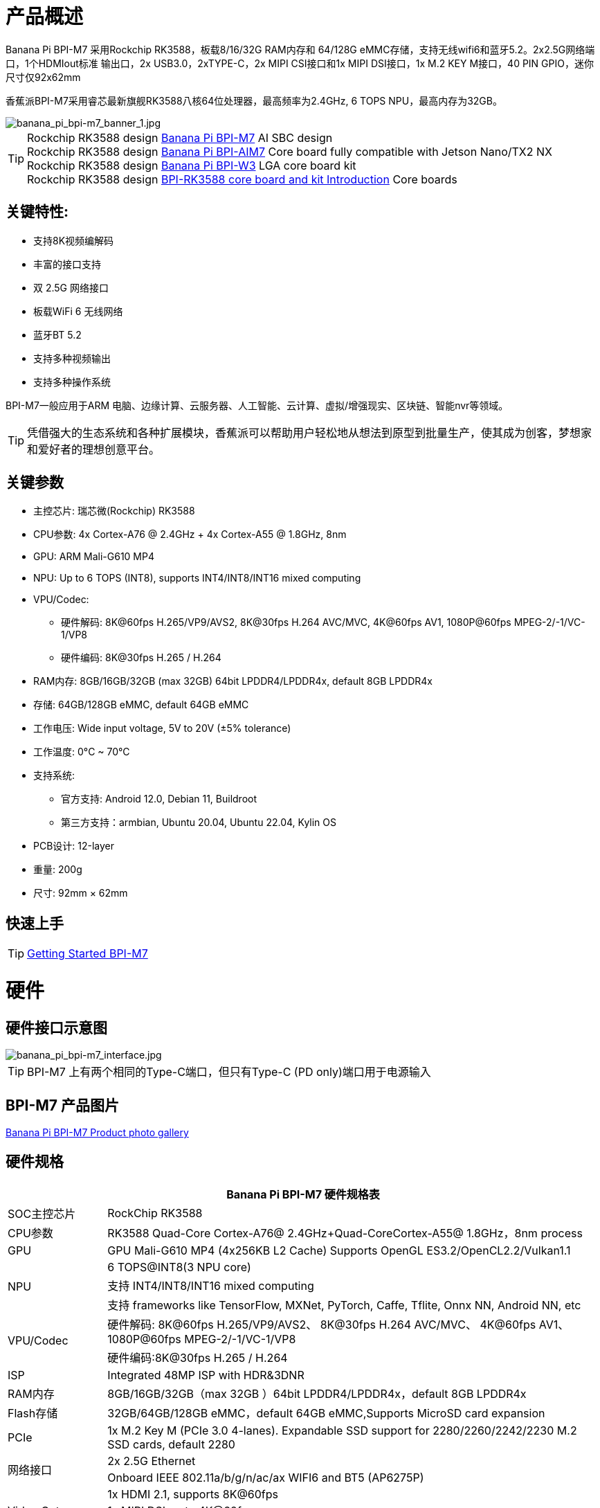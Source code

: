 = 产品概述

Banana Pi BPI-M7 采用Rockchip RK3588，板载8/16/32G RAM内存和 64/128G eMMC存储，支持无线wifi6和蓝牙5.2。2x2.5G网络端口，1个HDMIout标准 输出口，2x USB3.0，2xTYPE-C，2x MIPI CSI接口和1x MIPI DSI接口，1x M.2 KEY M接口，40 PIN GPIO，迷你尺寸仅92x62mm

香蕉派BPI-M7采用睿芯最新旗舰RK3588八核64位处理器，最高频率为2.4GHz, 6 TOPS NPU，最高内存为32GB。


image::/bpi-m7/banana_pi_bpi-m7_banner_1.jpg[banana_pi_bpi-m7_banner_1.jpg]

TIP: Rockchip RK3588 design link:/en/BPI-M7/BananaPi_BPI-M7[Banana Pi BPI-M7] AI SBC design +
Rockchip RK3588 design link:/en/BPI-AIM7/BananaPi_BPI-AIM7[Banana Pi BPI-AIM7] Core board fully compatible with Jetson Nano/TX2 NX +
Rockchip RK3588 design link:/en/BPI-W3/BananaPi_BPI-W3[Banana Pi BPI-W3] LGA core board kit +
Rockchip RK3588 design link:/BPI-RK3588_CoreBoardAndDevelopmentKit/BananaPi_BPI-RK3588_CoreBoardAndDevelopmentKit[BPI-RK3588 core board and kit Introduction] Core boards 

== 关键特性:

* 支持8K视频编解码
* 丰富的接口支持
* 双 2.5G 网络接口
* 板载WiFi 6 无线网络
* 蓝牙BT 5.2
* 支持多种视频输出
* 支持多种操作系统

BPI-M7一般应用于ARM 电脑、边缘计算、云服务器、人工智能、云计算、虚拟/增强现实、区块链、智能nvr等领域。

TIP: 凭借强大的生态系统和各种扩展模块，香蕉派可以帮助用户轻松地从想法到原型到批量生产，使其成为创客，梦想家和爱好者的理想创意平台。

== 关键参数

* 主控芯片: 瑞芯微(Rockchip) RK3588
* CPU参数: 4x Cortex-A76 @ 2.4GHz + 4x Cortex-A55 @ 1.8GHz, 8nm
* GPU: ARM Mali-G610 MP4
* NPU: Up to 6 TOPS (INT8), supports INT4/INT8/INT16 mixed computing
* VPU/Codec:
** 硬件解码: 8K@60fps H.265/VP9/AVS2, 8K@30fps H.264 AVC/MVC, 4K@60fps AV1, 1080P@60fps MPEG-2/-1/VC-1/VP8
** 硬件编码: 8K@30fps H.265 / H.264
* RAM内存: 8GB/16GB/32GB (max 32GB) 64bit LPDDR4/LPDDR4x, default 8GB LPDDR4x
* 存储: 64GB/128GB eMMC, default 64GB eMMC
* 工作电压: Wide input voltage, 5V to 20V (±5% tolerance)
* 工作温度: 0°C ~ 70°C
* 支持系统:
** 官方支持: Android 12.0, Debian 11, Buildroot
** 第三方支持：armbian, Ubuntu 20.04, Ubuntu 22.04, Kylin OS
* PCB设计: 12-layer
* 重量: 200g 
* 尺寸: 92mm × 62mm

== 快速上手

TIP: link:/en/BPI-M7/GettingStarted_BPI-M7[Getting Started BPI-M7]

= 硬件 

== 硬件接口示意图 

image::/bpi-m7/banana_pi_bpi-m7_interface.jpg[banana_pi_bpi-m7_interface.jpg]

TIP: BPI-M7 上有两个相同的Type-C端口，但只有Type-C (PD only)端口用于电源输入

== BPI-M7 产品图片

link:/en/BPI-M7/Photo_BPI-M7[Banana Pi BPI-M7 Product photo gallery]

== 硬件规格

[options="header",cols="1,5"]
|====
2+| Banana Pi BPI-M7 硬件规格表
|SOC主控芯片	|RockChip RK3588
|CPU参数	|RK3588 Quad-Core Cortex-A76@ 2.4GHz+Quad-CoreCortex-A55@ 1.8GHz，8nm process
|GPU	|GPU Mali-G610 MP4 (4x256KB L2 Cache) Supports OpenGL ES3.2/OpenCL2.2/Vulkan1.1
.3+|NPU	|6 TOPS@INT8(3 NPU core) 
|支持 INT4/INT8/INT16 mixed computing
|支持 frameworks like TensorFlow, MXNet, PyTorch, Caffe, Tflite, Onnx NN, Android NN, etc
.2+|VPU/Codec	|硬件解码: 8K@60fps H.265/VP9/AVS2、 8K@30fps H.264 AVC/MVC、 4K@60fps AV1、1080P@60fps MPEG-2/-1/VC-1/VP8
|硬件编码:8K@30fps H.265 / H.264
|ISP	|Integrated 48MP ISP with HDR&3DNR
|RAM内存	|8GB/16GB/32GB（max 32GB ）64bit LPDDR4/LPDDR4x，default 8GB LPDDR4x
|Flash存储	|32GB/64GB/128GB eMMC，default 64GB eMMC,Supports MicroSD card expansion
|PCIe	|1x M.2 Key M (PCIe 3.0 4-lanes). Expandable SSD support for 2280/2260/2242/2230 M.2 SSD cards, default 2280
.2+|网络接口	|2x 2.5G Ethernet
|Onboard IEEE 802.11a/b/g/n/ac/ax WIFI6 and BT5 (AP6275P)
.3+|Video Out|1x HDMI 2.1, supports 8K@60fps
|1x MIPI DSI up to 4K@60fps
|1x DP 1.4 up to 8K@30fps
|视频输出	|2x 2-lane MIPI CSI, up to 2.5Gbps per lane
.3+|语音	|1x HDMI audio out
|1x HP audio out
|1x Type-C 3.1 (DP1.4) audio out
.3+|USB接口	|1x USB 3.0 (USB 3.1 Gen 1), equivalent to USB 3.2 Gen 1/USB 3.0, up to 5Gbps
|1x USB Type-C 3.1（DP1.4/OTG）
|1x USB 2.0 High（480Mbps）/Full（12Mbps）/Low-Speed（1.5Mbps） modes
.2+|40-pin	|Fully compatible with Raspberry Pi 40-pin header for connecting abundant add-on modules
|Supports UART/SPI/I2C/I2S/PWM/ADC/5V Power/3.3V Power
.3+|其他	|1x 5V 风扇接口
|1x battery connector for low power RTC chip HYM8563TS
|2x LEDs - blue LED blinks on system start, red LED user controllable
|Power Input	|USB Type-C PD 2.0, 9V/2A, 12V/2A, 15V/2A
|Buttons	|1x PWRON button for sleep/wake,1x Reset button for reboot,1x Maskrom button for maskrom burn-in mode
.2+|支持系统	|官方支持: ：Android 12.0，Debian11，Buildroot
|第三方支持：Armbian，Ubuntu 20.04，Ubuntu22.04，Kylin OS
|尺寸	|92 mm x 62mm
|工作温度|0℃ ~ 80℃
|====

== GPIO 定义

=== 40 Pin GPIO 扩展定义
[options="header",cols="1,5,1,1,5,1"]
|====
6+|  Banana Pi BPI-M7 40 GPIO 定义
|GPIO number	|function	|Pin	|Pin	|function|	GPIO number|
| +3.3V	|1|2|+5.0V	|
|139|	I2S1_SDO2_M0 / I2C7_SDA_M3 / UART8_CTSN_M0 / PWM15_IR_M1 / CAN1_TX_M1 / GPIO4_B3 /|3|4|
+5.0V	|
|138	|I2S1_SDO1_M0 / I2C7_SCL_M3 / UART8_RTSN_M0 / PWM14_M1 / CAN1_RX_M1 / GPIO4_B2	|5|6|GND|	
|115	|SPI1_CS1_M1 / I2C8_SDA_M4 / UART7_CTSN_M1 / PWM15_IR_M0 / GPIO3_C3	|7|8|GPIO0_B5 / UART2_TX_M0/ I2C1_SCL_M0 / I2S1_MCLK_M1 / JTAG_TCK_M2|	13 |
| GND	|9|10|GPIO0_B6 /UART2_RX_M0/ I2C1_SDA_M0 / I2S1_SCLK_M1 / JTAG_TMS_M2	|14
|113	|SPI1_CLK_M1 / UART7_RX_M1 / GPIO3_C1	|11|12|GPIO3_B5 / CAN1_RX_M0 / PWM12_M0 /UART3_TX_M1 / I2S2_SCLK_M1	|109
|111	|SPI1_MOSI_M1 / I2C3_SCL_M1 / GPIO3_B7	|13|14|GND	|
|112	|SPI1_MISO_M1 / I2C3_SDA_M1 / UART7_TX_M1 / GPIO3_C0|15|16|GPIO3_A4 / SPI4_CS1_M1 / I2S3_SDI / UART8_RTSN_M1	|100
| |+3.3V	|17|18|GPIO4_C4 / PWM5_M2 / SPI3_MISO_M0	|148
|42	|SPI0_MOSI_M2 / UART4_RX_M2 / GPIO1_B2	|19|20|GND	|
|41	|SPI0_MISO_M2 / GPIO1_B1	|21|22|SARADC_IN4	|
|43	|SPI0_CLK_M2 / UART4_TX_M2 / GPIO1_B3	|23|24|GPIO1_B4 / UART7_RX_M2 /SPI0_CS0_M2	|44
|  |GND|25|26|GPIO1_B5 / UART7_TX_M2 / SPI0_CS1_M2|	45
|150	|SPI3_CLK_M0 / I2C0_SDA_M1 / PWM7_IR_M3 / GPIO4_C6|27|28|GPIO4_C5 / PWM6_M2 / I2C0_SCL_M1 /|	
|63	|UART1_CTSN_M1 / PWM15_IR_M3 / GPIO1_D7	|29|30|GND	|
|47	|SPDIF_TX_M0 / UART1_RX_M1 / PWM13_M2 / GPIO1_B7|31|32|GPIO3_C2 / PWM14_M0 / UART7_RTSN_M1 / I2C8_SCL_M4 / SPI1_CS0_M1|	114
|103|	PWM8_M0 / GPIO3_A7	|33|34|GND|	
|110	|I2S2_LRCK_M1 / UART3_RX_M1 / PWM13_M0 / CAN1_TX_M0 / GPIO3_B6|35|36|GPIO3_B1 / PWM2_M1 / UART2_TX_M2	|105
|0	|REFCLK_OUT / GPIO0_A0	|37|38|GPIO3_B2 /PWM3_IR_M1 / UART2_RX_M2 / I2S2_SDI_M1	|106
| |GND	|39|40|GPIO3_B3 / UART2_RTSN / I2S2_SDO_M1	|107
|====

=== MIPI CSI0
0.5mm FPC connector

[options="header",cols="1,1,1"]
|====
3+| MIPI CSI0 define of Banana Pi BPI-M7 
|Pin	|MIPI-CSI	|description
|1,4,7,10,13,16,24,25,26,27,32,33	|GND	|Power Ground & Signal Ground
|2	|MIPI_CSI0_RX_D3N	MIPI RX |Lane3 iuput N
|3|	MIPI_CSI0_RX_D3P	MIPI RX |Lane3 iuput P
|5|	MIPI_CSI0_RX_D2N	MIPI RX |Lane2 iuput N
|6|	MIPI_CSI0_RX_D2P	MIPI RX |Lane2 iuput P
|8|	MIPI_CSI0_RX_CLK1N	MIPI RX |Clock iuput N
|9|	MIPI_CSI0_RX_CLK1P	MIPI RX |Clock iuput P
|11|	MIPI_CSI0_RX_D1N	MIPI RX |Lane1 iuput N
|12|	MIPI_CSI0_RX_D1P	MIPI RX |Lane1 iuput P
|14	|MIPI_CSI0_RX_D0N	MIPI RX |Lane0 iuput N
|15|	MIPI_CSI0_RX_D0P	MIPI RX |Lane0 iuput P
|17|	MIPI_CSI0_RX_CLK0N	MIPI RX |Clock iuput N
|18|	MIPI_CSI0_RX_CLK0P	MIPI RX |Clock iuput P
|19|	MIPI_VSYNC	|
|20|	MIPI_CAM3_CLKOUT	|1.8V, CLock ouput for Sensor
|21|	MIPI_HSYNC	| 
|22|	MIPI_CAM1_CLKOUT	|1.8V, CLock ouput for Sensor
|23|	MIPI_CSI0_PDN0_H(GPIO1_B0)	|1.8V, GPIO
|24|I2C3_SCL_M0_MIPI|	1.8V, I2C Clock, pulled up to 1.8V with 2.2K on Sige7
|25|I2C3_SDA_M0_MIPI|	1.8V, I2C Clock, pulled up to 1.8V with 2.2K on Sige7
|26|MIPI_CSI0_PDN1_H(GPIO1_A7)|	1.8V, GPIO
|27|	CM_RST_L(GPIO4_A0)|	3.3V, GPIO
|28,29	|VCC_RX	|3.3V Power ouput
|30,31	|VCC_5V0	|5V Power ouput
|====

=== MIPI CSI1
0.5mm FPC connector
[options="header",cols="1,1,1"]
|====
3+| MIPI CSI1 GPIO define of Banana Pi BPI-M7 
|Pin	|MIPI-CSI	|description
|1,4,7,10,13,16,24,25,26,27,32,33	|GND|	Power Ground & Signal Ground
|2|	MIPI_CSI1_RX_D3N	MIPI RX |Lane3 iuput N
|3|	MIPI_CSI1_RX_D3P	MIPI RX |Lane3 iuput P
|5|	MIPI_CSI1_RX_D2N	MIPI RX |Lane2 iuput N
|6|	MIPI_CSI1_RX_D2P	MIPI RX |Lane2 iuput P
|8|	MIPI_CSI1_RX_CLK1N	MIPI RX |Clock iuput N
|9|	MIPI_CSI1_RX_CLK1P	MIPI RX |Clock iuput P
|11|	MIPI_CSI1_RX_D1N	MIPI RX |Lane1 iuput N
|12|	MIPI_CSI1_RX_D1P	MIPI RX |Lane1 iuput P
|14|	MIPI_CSI1_RX_D0N	MIPI RX |Lane0 iuput N
|15|	MIPI_CSI1_RX_D0P	MIPI RX |Lane0 iuput P
|17|	MIPI_CSI1_RX_CLK0N	MIPI RX |Clock iuput N
|18|	MIPI_CSI1_RX_CLK0P	MIPI RX |Clock iuput P
|19|	MIPI_VSYNC	|
|20|	MIPI_CAM3_CLKOUT / GPIO1_B7	|1.8V, CLock ouput for Sensor / GPIO
|21|	MIPI_HSYNC	|
|22|	MIPI_CAM0_CLKOUT	|1.8V, CLock ouput for Sensor
|23|	MIPI_CSI1_PDN0_H(GPIO1_B0)	|1.8V, GPIO
|24|	I2C3_SCL_M0_MIPI	|1.8V, I2C Clock, pulled up to 1.8V with 2.2K on Sige7
|25|	I2C3_SDA_M0_MIPI	|1.8V, I2C Clock, pulled up to 1.8V with 2.2K on Sige7
|26|	MIPI_CSI0_PDN1_H(GPIO1_A7)	|1.8V, GPIO
|27|	CM2_RST_L(GPIO4_A0)	|3.3V, GPIO
|28,29|	VCC_RX	|3.3V Power ouput
|30,31|	VCC_5V0	|5V Power ouput
|====

=== MIPI DSI 
0.5mm FPC connector (J23)

[options="header",cols="1,1,1"]
|====
3+| MIPI CDI GPIO define of Banana Pi BPI-M7 
|Pin	|MIPI-DSI	|description
|1,4,7,10,13,16,27,33,34	|GND	|Power and Signal Ground
|2|	MIPI_DPHY1_TX_D0N	MIPI1 |TX Lane0 ouput N
|3|	MIPI_DPHY1_TX_D0P	MIPI1 |TX Lane0 ouput P
|5|	MIPI_DPHY1_TX_D1N	MIPI1 |TX Lane1 ouput N
|6|	MIPI_DPHY1_TX_D1P	MIPI1 |TX Lane1 ouput P
|8|	MIPI_DPHY1_TX_CLKN	MIPI1| TX Clock ouput N
|9|	MIPI_DPHY1_TX_CLKP	MIPI1| TX Clock ouput P
|11|	MIPI_DPHY1_TX_D2N	MIPI1| TX Lane2 ouput N
|12|	MIPI_DPHY1_TX_D2P	MIPI1| TX Lane2 ouput P
|14|	MIPI_DPHY1_TX_D3N	MIPI1| TX Lane3 ouput N
|15|	MIPI_DPHY1_TX_D3P	MIPI1| TX Lane3 ouput P
|17|	LCD_PWM (PWM2_M2/GPIO4_C2)|	1.8V, GPIO/PWM
|18,19|	VCC3V3_LCD|	3.3V Power ouput
|20|	LCD_RESET (GPIO2_C1)|	1.8V, GPIO
|21|	/NC	No Connection| 
|22|LCD_BL_EN (GPIO3_A1)	|3.3V, GPIO
|23|	I2C6_SCL_M0|1.8V, I2C Clock, pulled up to 1.8V with 2.2K on Sige7
|24|	I2C6_SDA_M0|	1.8V, I2C Data, pulled up to 1.8V with 2.2K on Sige7
|25|	TP_INT (GPIO0_D3)	|1.8V, GPIO
|26|	TP_RST (GPIO0_C6)|	1.8V, GPIO
|28,29|	VCC5V0_LCD|	5V Power ouput
|31,32|	VCC_1V8|	1.8V Power ouput
|====

=== 风扇 PIN 定义
0.8mm connector(CN32)
[options="header",cols="1,1,1"]
|====
3+| Fan GPIO define of Banana Pi BPI-M7 
| 1| 	VCC_5V0	| 5V Power ouput
| 2	| GND	| GND
| 3	| PWM	| PWM cotrol
|====

= 配件

== 官方外过:

image::/bpi-m7/banana_pi_bpi-m7_case_7.jpg[banana_pi_bpi-m7_case_7.jpg]

== 10 HD 显示屏

image::/bpi-m7/banana_pi_bpi-m7_touch_screen_5.jpg[banana_pi_bpi-m7_touch_screen_5.jpg]

link:https://docs.armsom.org/docs/getting-started/accessories/display-10-hd[BPI-M7 Display 10 HD]


= 开发

== 软件源代码

TIP: BPI-M7 kernel code: https://github.com/ArmSoM/linux-rockchip

TIP: BPI-M7 uboot code ： https://github.com/ArmSoM/u-boot

== 参考文档
TIP: BPI-M7 Component diagram

Baidu Cloud: https://pan.baidu.com/s/1Klh1xt_2Qkd8ZKZ6EIbEbg?pwd=8888 （pincode:8888)

Google Drive: https://drive.google.com/drive/folders/13WhoyLEXPj6DJKkY3ceRTgJQR7U53NOn?usp=sharing

TIP: BPI-M7 2D CAD

Baidu Cloud: https://pan.baidu.com/s/1spHZGhDMC4TW9G9HTei7rA?pwd=8888 (pincode:8888)

Google Drive: https://drive.google.com/drive/folders/1rh1abnNbTly3O69uWi0fQsSZdRvm6_oO?usp=sharing

TIP: BPI-M7 Schematic

Baidu Cloud: https://pan.baidu.com/s/17_2BTwBnIsmeCV5V7xNXRA?pwd=8888 （pincode:8888)

Google Drive: https://drive.google.com/file/d/1-Fz3oNMEvrztWFvQs_RUv_kGpvyORcaI/view?usp=sharing

TIP: Rockchip RK3588 datasheet :

Baidu cloud: https://pan.baidu.com/s/1GeskKfLFwjgmz0pgt7sICg?pwd=8888 (pincode:8888)

Google Drive: https://drive.google.com/drive/folders/1l1YmUdBaLuDkJma3CYZJWjYug9D-jV_4?usp=sharing

TIP: BPI-M7 GPU and CPU performance test:
https://www.youtube.com/watch?v=C4ofIZLixpM

TIP: BPI-M7 Rockchip RK3588 open source SBC run istoreos demo:
https://www.youtube.com/watch?v=I2SSCT1Xj_U

TIP: BPI-M7 SBC ubuntu20.04 Linux system adaptation is complete:
https://www.youtube.com/watch?v=60XQlSF3_20&t=10s

TIP: BPI-M7 how o burn image video : 
https://www.youtube.com/watch?v=80RULZRRM58

= 系统镜像
== Android
NOTE: Android 12 image
https://drive.google.com/drive/folders/1jhArSENQ8dEk_ZbwhVBHnPEzHgQZn8Vr

== Linux
=== Ubuntu
NOTE: ubuntu-22.04.3-preinstalled-desktop-arm64-bpi-m7_armsom-sige7.img-20240131

Baidu Cloud: https://pan.baidu.com/s/1qsXOSuaA14ODvFhetaLGIw?pwd=8888 (pincode:8888)

Google drive: https://drive.google.com/drive/folders/1MXqanJ0zd62XpOwRxqmlx9xuqbonhIKW?usp=sharing

NOTE: ubuntu-22.04.3-preinstalled-server-arm64-bpi-m7_armsom-sige7.img-20240131

Baidu Cloud: https://pan.baidu.com/s/1RlTTgdbZdv5mqCy7iWi8Yw?pwd=8888 (pincode:8888)

Google drive: https://drive.google.com/drive/folders/1JtsD2Djx7wGZa_dLYNC86JAE9N7p7v_s?usp=sharing

=== Debian

NOTE: BPI-M7_armsom-sige7-debian-bullseye-xfce4-arm64-20240129

Baidu Cloud: https://pan.baidu.com/s/1ZLoUfPHYP9GF7aJ5uGEpcw?pwd=8888 (pincode:8888)

Google drive: https://drive.google.com/file/d/1r9wXInxqDehEq2Qp98dozbKMCeMfKvLr/view?usp=sharing

=== Armbian
NOTE: Armbian-unofficial_24.5.0-trunk_BPI-M7_Armsom-sige7_jammy_legacy_5.10.160_gnome_desktop.img

Baidu cloud: https://pan.baidu.com/s/1s4OqPrIIL2SR5df06cNE2g?pwd=8888 (pincode:8888) 

Google drive: https://drive.google.com/drive/folders/1D06q5fLxPGs0dxLyJlhDoox0ylIPVhx9?usp=sharing

= 样品购买

WARNING: SINOVOIP 官方速卖通店：
https://www.aliexpress.com/item/1005006504845998.html?spm

WARNING: 比派科技官方速卖通店
https://www.aliexpress.com/item/1005006504967822.html?spm

WARNING: 官方淘宝店 : 
 https://item.taobao.com/item.htm?id=765236561383&spm=a1z10.5-c-s.w4002-25059194413.11.76fe5332n69l2T

WARNING: OEM&ODM定制服务, 请联系: judyhuang@banana-pi.com